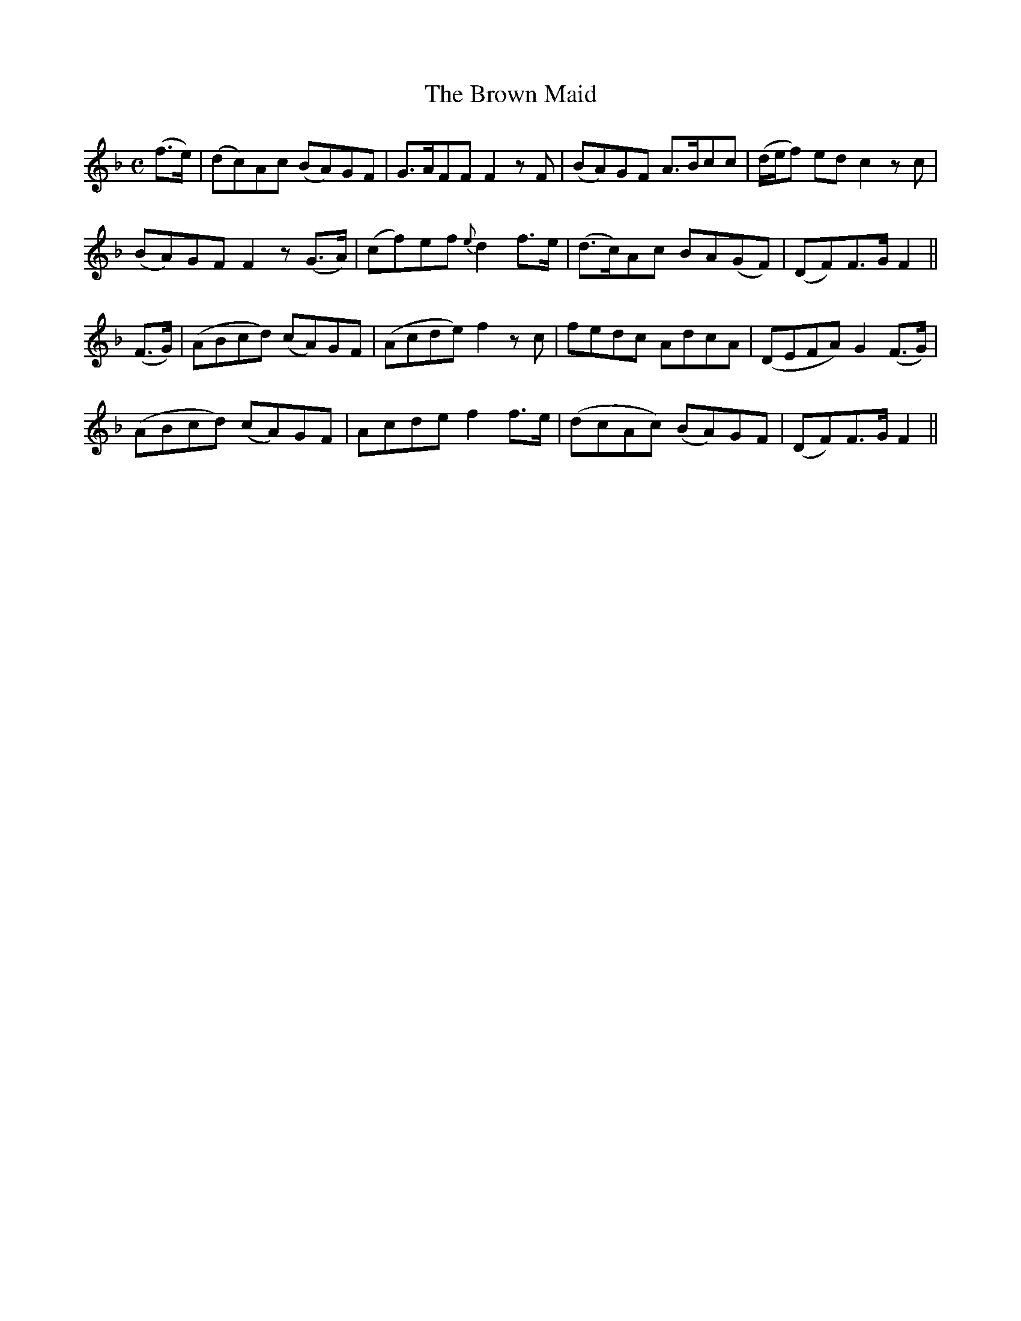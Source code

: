 X:154
T:The Brown Maid
N:With expression "collected by J. O'Neill"
B:O'Neill's 154
Z:Transcribed by henrik.norbeck@mailbox.swipnet.se
M:C
L:1/8
K:F
(f>e)|(dc)Ac (BA)GF|G>AFF F2 z F|(BA)GF A>Bcc|(d/e/f) ed c2 z c|
(BA)GF F2 z (G>A)|(cf)ef {e}d2 f>e|(d>c)Ac BA(GF)|(DF)F>G F2||
(F>G)|(ABcd) (cA)GF|(Acde) f2 z c|fedc AdcA|(DEFA) G2 (F>G)|
(ABcd) (cA)GF|Acde f2 f>e|(dcAc) (BA)GF|(DF)F>G F2||
